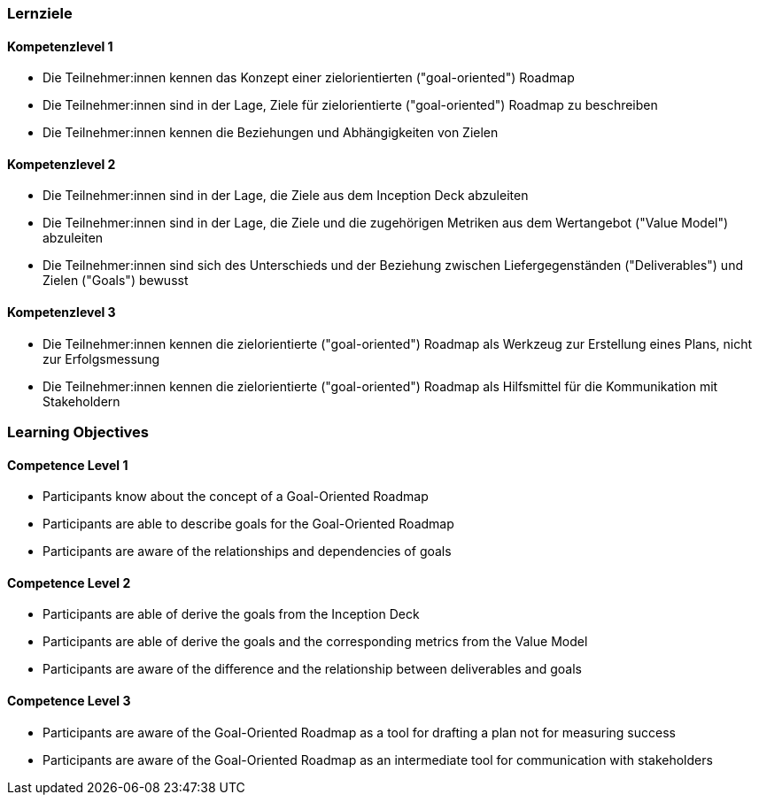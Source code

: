 // (c) nextnormal.academy UG (haftungsbeschränkt) (https://nextnormal.academy)
// ====================================================


// tag::DE[]
=== Lernziele

==== Kompetenzlevel 1

- [[LO07-1-1]] Die Teilnehmer:innen kennen das Konzept einer zielorientierten ("goal-oriented") Roadmap
- [[LO07-1-2]] Die Teilnehmer:innen sind in der Lage, Ziele für zielorientierte ("goal-oriented") Roadmap zu beschreiben
- [[LO07-1-3]] Die Teilnehmer:innen kennen die Beziehungen und Abhängigkeiten von Zielen

==== Kompetenzlevel 2

- [[LO07-2-1]] Die Teilnehmer:innen sind in der Lage, die Ziele aus dem Inception Deck abzuleiten
- [[LO07-2-2]] Die Teilnehmer:innen sind in der Lage, die Ziele und die zugehörigen Metriken aus dem Wertangebot ("Value Model") abzuleiten
- [[LO07-2-3]] Die Teilnehmer:innen sind sich des Unterschieds und der Beziehung zwischen Liefergegenständen ("Deliverables") und  Zielen ("Goals") bewusst

==== Kompetenzlevel 3

- [[LO07-3-1]] Die Teilnehmer:innen kennen die zielorientierte ("goal-oriented") Roadmap als Werkzeug zur Erstellung eines Plans, nicht zur Erfolgsmessung
- [[LO07-3-2]] Die Teilnehmer:innen kennen die zielorientierte ("goal-oriented") Roadmap als Hilfsmittel für die Kommunikation mit Stakeholdern

// end::DE[]

// tag::EN[]
=== Learning Objectives

==== Competence Level 1

- [[LO07-1-1]] Participants know about the concept of a Goal-Oriented Roadmap
- [[LO07-1-2]] Participants are able to describe goals for the Goal-Oriented Roadmap
- [[LO07-1-3]] Participants are aware of the relationships and dependencies of goals

==== Competence Level 2

- [[LO07-2-1]] Participants are able of derive the goals from the Inception Deck
- [[LO07-2-2]] Participants are able of derive the goals and the corresponding metrics from the Value Model
- [[LO07-2-3]] Participants are aware of the difference and the relationship between deliverables and goals

==== Competence Level 3

- [[LO07-3-1]] Participants are aware of the Goal-Oriented Roadmap as a tool for drafting a plan not for measuring success
- [[LO07-3-2]] Participants are aware of the Goal-Oriented Roadmap as an intermediate tool for communication with stakeholders

// end::EN[]
